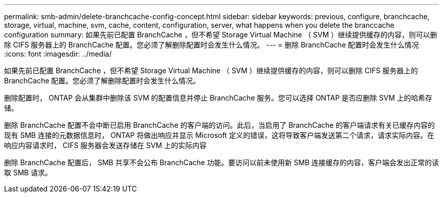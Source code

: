 ---
permalink: smb-admin/delete-branchcache-config-concept.html 
sidebar: sidebar 
keywords: previous, configure, branchcache, storage, virtual, machine, svm, cache, content, configuration, server, what happens when you delete the branccache configuration 
summary: 如果先前已配置 BranchCache ，但不希望 Storage Virtual Machine （ SVM ）继续提供缓存的内容，则可以删除 CIFS 服务器上的 BranchCache 配置。您必须了解删除配置时会发生什么情况。 
---
= 删除 BranchCache 配置时会发生什么情况
:icons: font
:imagesdir: ../media/


[role="lead"]
如果先前已配置 BranchCache ，但不希望 Storage Virtual Machine （ SVM ）继续提供缓存的内容，则可以删除 CIFS 服务器上的 BranchCache 配置。您必须了解删除配置时会发生什么情况。

删除配置时， ONTAP 会从集群中删除该 SVM 的配置信息并停止 BranchCache 服务。您可以选择 ONTAP 是否应删除 SVM 上的哈希存储。

删除 BranchCache 配置不会中断已启用 BranchCache 的客户端的访问。此后，当启用了 BranchCache 的客户端请求有关已缓存内容的现有 SMB 连接的元数据信息时， ONTAP 将做出响应并显示 Microsoft 定义的错误，这将导致客户端发送第二个请求，请求实际内容。在响应内容请求时， CIFS 服务器会发送存储在 SVM 上的实际内容

删除 BranchCache 配置后， SMB 共享不会公布 BranchCache 功能。要访问以前未使用新 SMB 连接缓存的内容，客户端会发出正常的读取 SMB 请求。
